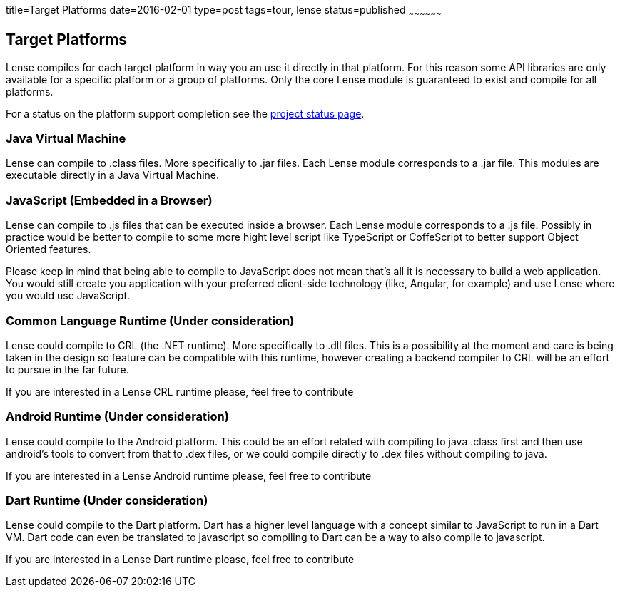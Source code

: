 title=Target Platforms
date=2016-02-01
type=post
tags=tour, lense
status=published
~~~~~~~~~~~~~~~~~~

== Target Platforms

Lense compiles for each target platform in way you an use it directly in that platform.
For this reason some API libraries are only available for a specific platform or a group of platforms.
Only the core Lense module is guaranteed to exist and compile for all platforms.

For a status on the platform support completion see the link:status.html[project status page]. 

=== Java Virtual Machine

Lense can compile to .class files. More specifically to .jar files. Each Lense module corresponds to a .jar file.
This modules are executable directly in a Java Virtual Machine. 


=== JavaScript (Embedded in a Browser)

Lense can compile to .js files that can be executed inside a browser.  Each Lense module corresponds to a .js file.
Possibly in practice would be better to compile to some more hight level script like TypeScript or CoffeScript to better support Object Oriented features.

Please keep in mind that being able to compile to JavaScript does not mean that's all it is necessary to build a web application. You would still create you application
with your preferred client-side technology  (like, Angular, for example) and use Lense where you would use JavaScript.

=== Common Language Runtime  (Under consideration)

Lense could compile to CRL (the .NET runtime). More specifically to .dll files.
This is a possibility at the moment and care is being taken in the design so feature can be compatible with this runtime, however creating 
a backend compiler to CRL will be an effort to pursue in the far future. 

If you are interested in a Lense CRL runtime please, feel free to contribute

=== Android Runtime (Under consideration)

Lense could compile to the Android platform. This could be an effort related with compiling to java .class first and then use android's tools to convert from that to .dex files, or 
we could compile directly to .dex files without compiling to java. 

If you are interested in a Lense Android runtime please, feel free to contribute

=== Dart Runtime (Under consideration)

Lense could compile to the Dart platform. Dart has a higher level language with a concept similar to JavaScript to run in a Dart VM. Dart code can even be translated to javascript so
compiling to Dart can be a way to also compile to javascript.

If you are interested in a Lense Dart runtime please, feel free to contribute
